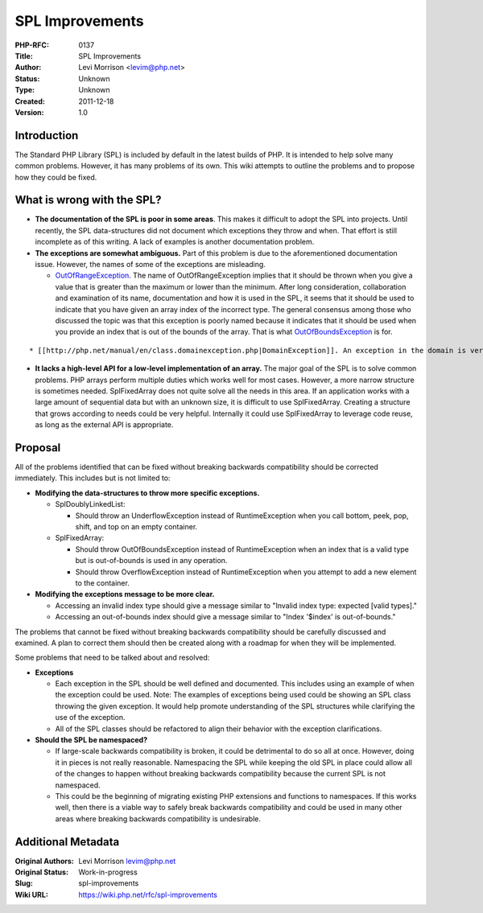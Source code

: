 SPL Improvements
================

:PHP-RFC: 0137
:Title: SPL Improvements
:Author: Levi Morrison <levim@php.net>
:Status: Unknown
:Type: Unknown
:Created: 2011-12-18
:Version: 1.0

Introduction
------------

The Standard PHP Library (SPL) is included by default in the latest
builds of PHP. It is intended to help solve many common problems.
However, it has many problems of its own. This wiki attempts to outline
the problems and to propose how they could be fixed.

What is wrong with the SPL?
---------------------------

-  **The documentation of the SPL is poor in some areas**. This makes it
   difficult to adopt the SPL into projects. Until recently, the SPL
   data-structures did not document which exceptions they throw and
   when. That effort is still incomplete as of this writing. A lack of
   examples is another documentation problem.
-  **The exceptions are somewhat ambiguous.** Part of this problem is
   due to the aforementioned documentation issue. However, the names of
   some of the exceptions are misleading.

   -  `OutOfRangeException <http://php.net/manual/en/class.outofrangeexception.php>`__.
      The name of OutOfRangeException implies that it should be thrown
      when you give a value that is greater than the maximum or lower
      than the minimum. After long consideration, collaboration and
      examination of its name, documentation and how it is used in the
      SPL, it seems that it should be used to indicate that you have
      given an array index of the incorrect type. The general consensus
      among those who discussed the topic was that this exception is
      poorly named because it indicates that it should be used when you
      provide an index that is out of the bounds of the array. That is
      what
      `OutOfBoundsException <http://php.net/manual/en/class.outofboundsexception.php>`__
      is for.

::

     * [[http://php.net/manual/en/class.domainexception.php|DomainException]]. An exception in the domain is very general.  Couple this with the existence of both OutOfRangeException and InvalidArgumentException and what should DomainException be used for?  It is unclear. DomainException is used only in [[http://php.net/manual/en/splfileobject.setmaxlinelen.php|SplFileObject::setMaxLineLen]] (undocumented, but committed).  Based on its usage, it could be an InvalidArgumentException instead.

-  **It lacks a high-level API for a low-level implementation of an
   array.** The major goal of the SPL is to solve common problems. PHP
   arrays perform multiple duties which works well for most cases.
   However, a more narrow structure is sometimes needed. SplFixedArray
   does not quite solve all the needs in this area. If an application
   works with a large amount of sequential data but with an unknown
   size, it is difficult to use SplFixedArray. Creating a structure that
   grows according to needs could be very helpful. Internally it could
   use SplFixedArray to leverage code reuse, as long as the external API
   is appropriate.

Proposal
--------

All of the problems identified that can be fixed without breaking
backwards compatibility should be corrected immediately. This includes
but is not limited to:

-  **Modifying the data-structures to throw more specific exceptions.**

   -  SplDoublyLinkedList:

      -  Should throw an UnderflowException instead of RuntimeException
         when you call bottom, peek, pop, shift, and top on an empty
         container.

   -  SplFixedArray:

      -  Should throw OutOfBoundsException instead of RuntimeException
         when an index that is a valid type but is out-of-bounds is used
         in any operation.
      -  Should throw OverflowException instead of RuntimeException when
         you attempt to add a new element to the container.

-  **Modifying the exceptions message to be more clear.**

   -  Accessing an invalid index type should give a message similar to
      "Invalid index type: expected [valid types]."
   -  Accessing an out-of-bounds index should give a message similar to
      "Index '$index' is out-of-bounds."

The problems that cannot be fixed without breaking backwards
compatibility should be carefully discussed and examined. A plan to
correct them should then be created along with a roadmap for when they
will be implemented.

Some problems that need to be talked about and resolved:

-  **Exceptions**

   -  Each exception in the SPL should be well defined and documented.
      This includes using an example of when the exception could be
      used. Note: The examples of exceptions being used could be showing
      an SPL class throwing the given exception. It would help promote
      understanding of the SPL structures while clarifying the use of
      the exception.
   -  All of the SPL classes should be refactored to align their
      behavior with the exception clarifications.

-  **Should the SPL be namespaced?**

   -  If large-scale backwards compatibility is broken, it could be
      detrimental to do so all at once. However, doing it in pieces is
      not really reasonable. Namespacing the SPL while keeping the old
      SPL in place could allow all of the changes to happen without
      breaking backwards compatibility because the current SPL is not
      namespaced.
   -  This could be the beginning of migrating existing PHP extensions
      and functions to namespaces. If this works well, then there is a
      viable way to safely break backwards compatibility and could be
      used in many other areas where breaking backwards compatibility is
      undesirable.

Additional Metadata
-------------------

:Original Authors: Levi Morrison levim@php.net
:Original Status: Work-in-progress
:Slug: spl-improvements
:Wiki URL: https://wiki.php.net/rfc/spl-improvements
